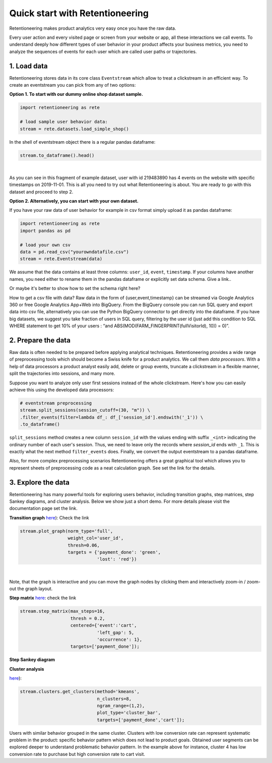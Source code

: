 .. raw:: html

    <style>
        .red {color:#24ff83; font-weight:bold;}
    </style>

.. role:: red

Quick start with Retentioneering
~~~~~~~~~~~~~~~~~~~~~~~~~~~~~~~~

Retentioneering makes product analytics very easy once you have the raw data.

Every user action and every visited page or screen from your website or app,
all these interactions we call events. To understand deeply how different types
of user behavior in your product affects your business metrics, you need to
analyze the sequences of events for each user which are called user paths or
trajectories.

1. Load data
============

Retentioneering stores data in its core class ``Eventstream`` which allow to treat
a clickstream in an efficient way. To create an eventstream you can pick from any
of two options:

**Option 1. To start with our dummy online shop dataset sample.**


.. code:: ipython3

    import retentioneering as rete

    # load sample user behavior data:
    stream = rete.datasets.load_simple_shop()

In the shell of eventstream object there is a regular pandas dataframe:

.. code:: ipython3

    stream.to_dataframe().head()

.. raw:: html

    <div>
    <style scoped>
        .dataframe tbody tr th:only-of-type {
            vertical-align: middle;
        }

        .dataframe tbody tr th {
            vertical-align: top;
        }

        .dataframe thead th {
            text-align: right;
        }
    </style>
    <table border="1" class="dataframe">
      <thead>
        <tr style="text-align: right;">
          <th></th>
          <th>user_id</th>
          <th>event</th>
          <th>timestamp</th>
        </tr>
      </thead>
      <tbody>
        <tr>
          <th>0</th>
          <td>219483890</td>
          <td>catalog</td>
          <td>2019-11-01 17:59:13.273932</td>
        </tr>
        <tr>
          <th>1</th>
          <td>219483890</td>
          <td>product1</td>
          <td>2019-11-01 17:59:28.459271</td>
        </tr>
        <tr>
          <th>2</th>
          <td>219483890</td>
          <td>cart</td>
          <td>2019-11-01 17:59:29.502214</td>
        </tr>
        <tr>
          <th>3</th>
          <td>219483890</td>
          <td>catalog</td>
          <td>2019-11-01 17:59:32.557029</td>
        </tr>
        <tr>
          <th>4</th>
          <td>964964743</td>
          <td>catalog</td>
          <td>2019-11-01 21:38:19.283663</td>
        </tr>
      </tbody>
    </table>
    </div>

|

As you can see in this fragment of example dataset, user with id 219483890 has 4 events
on the website with specific timestamps on 2019-11-01. This is all you need to try out
what Retentioneering is about. You are ready to go with this dataset and proceed to step 2.

**Option 2. Alternatively, you can start with your own dataset.**

If you have your raw data of user behavior for example in csv format simply upload
it as pandas dataframe:

.. code:: ipython3

    import retentioneering as rete
    import pandas as pd

    # load your own csv
    data = pd.read_csv("yourowndatafile.csv")
    stream = rete.Eventstream(data)

We assume that the data contains at least three columns: ``user_id``, ``event``,
``timestamp``. If your columns have another names, you need either to rename them
in the pandas dataframe or explicitly set data schema. :red:`Give a link.`.

:red:`Or maybe it's better to show how to set the schema right here?`

How to get a csv file with data? Raw data in the form of {user,event,timestamp} can
be streamed via Google Analytics 360 or free Google Analytics App+Web into BigQuery.
From the BigQuery console you can run SQL query and export data into csv file,
alternatively you can use the Python BigQuery connector to get directly into the dataframe.
If you have big datasets, we suggest you take fraction of users in SQL query,
filtering by the user id (just add this condition to SQL WHERE statement to get 10%
of your users : “and ABS(MOD(FARM_FINGERPRINT(fullVisitorId), 10)) = 0)”.


2. Prepare the data
===================
Raw data is often needed to be prepared before applying analytical techniques.
Retentioneering provides a wide range of preprocessing tools which should
become a Swiss knife for a product analytics. We call them *data processors*.
With a help of data processors a product analyst easily add, delete or group
events, truncate a clickstream in a flexible manner, split the trajectories
into sessions, and many more.

Suppose you want to analyze only user first sessions instead of the whole
clickstream. Here's how you can easily achieve this using the developed data
processors:

.. code:: ipython3

    # eventstream preprocessing
    stream.split_sessions(session_cutoff=(30, "m")) \
    .filter_events(filter=lambda df_: df_['session_id'].endswith('_1')) \
    .to_dataframe()

``split_sessions`` method creates a new column ``session_id`` with the
values ending with suffix ``_<int>`` indicating the ordinary number of each
user's session. Thus, we need to leave only the records where `session_id`
ends with ``_1``. This is exactly what the next method ``filter_events`` does.
Finally, we convert the output eventstream to a pandas dataframe.

Also, for more complex preprocessing scenarios Retentioneering offers a great
graphical tool which allows you to represent sheets of preprocessing code
as a neat calculation graph. See :red:`set the link` for the details.


3. Explore the data
===================

Retentioneering has many powerful tools for exploring users behavior, including
transition graphs, step matrices, step Sankey diagrams, and cluster analysis.
Below we show just a short demo. For more details please visit the documentation
page :red:`set the link`.

**Transition graph**
`here <https://retentioneering.github.io/retentioneering-tools/_build/html/plot_graph.html>`__):
:red:`Check the link`

.. code:: ipython3

    stream.plot_graph(norm_type='full',
                      weight_col='user_id',
                      thresh=0.06,
                      targets = {'payment_done': 'green',
                                 'lost': 'red'})

.. raw:: html

            <iframe
                width="700"
                height="600"
                src="_static/transition_graph/index_3.html"
                frameborder="0"
                allowfullscreen
            ></iframe>
|

Note, that the graph is interactive and you can move the graph nodes by
clicking them and interactively zoom-in / zoom-out the graph layout.

**Step matrix**
`here <https://retentioneering.github.io/retentioneering-tools/_build/html/step_matrix.html>`__:
:red:`check the link`

.. code:: ipython3

    stream.step_matrix(max_steps=16,
                       thresh = 0.2,
                       centered={'event':'cart',
                                 'left_gap': 5,
                                 'occurrence': 1},
                       targets=['payment_done']);

.. image:: _static/step_matrix/step_matrix_8.svg

**Step Sankey diagram**

**Cluster analysis**

`here <https://retentioneering.github.io/retentioneering-tools/_build/html/clustering.html>`__):

.. code:: ipython3

    stream.clusters.get_clusters(method='kmeans',
                                 n_clusters=8,
                                 ngram_range=(1,2),
                                 plot_type='cluster_bar',
                                 targets=['payment_done','cart']);

.. image:: _static/clustering/clustering_2.svg

Users with similar behavior grouped in the same cluster. Clusters with low conversion
rate can represent systematic problem in the product: specific behavior pattern which
does not lead to product goals. Obtained user segments can be explored deeper to
understand problematic behavior pattern. In the example above for instance,
cluster 4 has low conversion rate to purchase but high conversion rate to cart visit.
